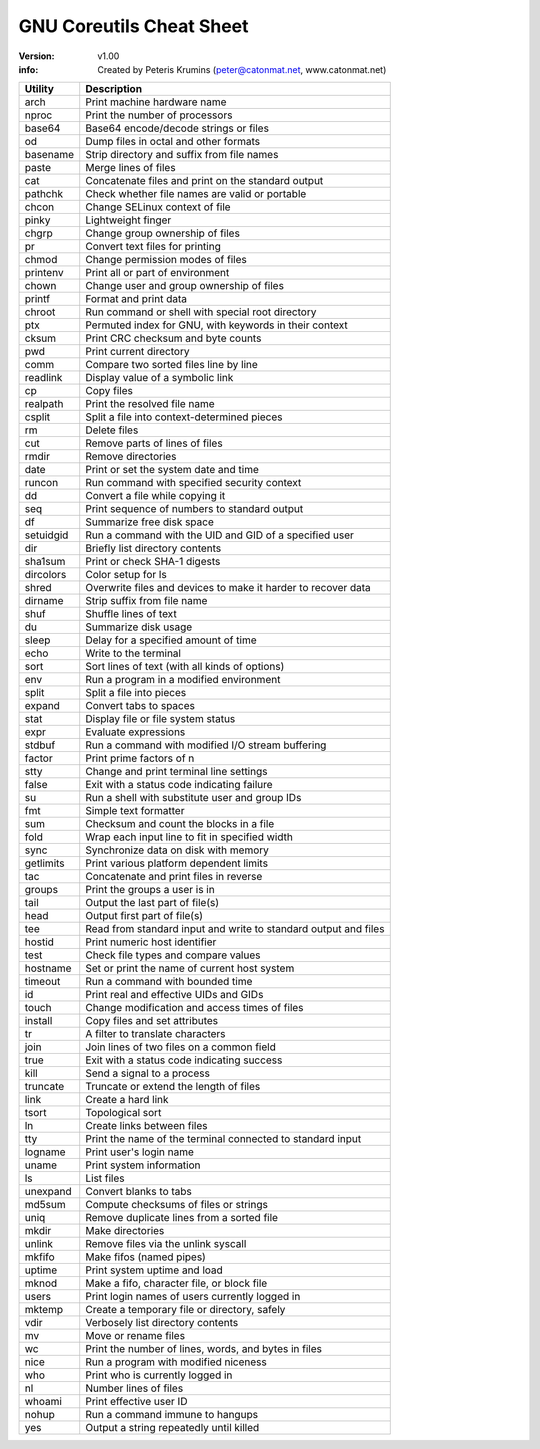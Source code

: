 GNU Coreutils Cheat Sheet
===============================================================================

:version: v1.00
:info: Created by Peteris Krumins (peter@catonmat.net, www.catonmat.net)

=============== ===============================================================
Utility		Description
=============== ===============================================================
arch		Print machine hardware name
nproc		Print the number of processors
base64		Base64 encode/decode strings or files
od		Dump files in octal and other formats
basename	Strip directory and suffix from file names
paste		Merge lines of files
cat		Concatenate files and print on the standard output
pathchk		Check whether file names are valid or portable
chcon		Change SELinux context of file
pinky		Lightweight finger
chgrp		Change group ownership of files 
pr		Convert text files for printing
chmod		Change permission modes of files 
printenv	Print all or part of environment
chown		Change user and group ownership of files 
printf		Format and print data
chroot		Run command or shell with special root directory
ptx		Permuted index for GNU, with keywords in their context
cksum		Print CRC checksum and byte counts
pwd		Print current directory
comm		Compare two sorted files line by line
readlink	Display value of a symbolic link
cp		Copy files
realpath	Print the resolved file name
csplit		Split a file into context-determined pieces
rm		Delete files
cut		Remove parts of lines of files 
rmdir		Remove directories
date		Print or set the system date and time 
runcon		Run command with specified security context
dd		Convert a file while copying it
seq		Print sequence of numbers to standard output
df		Summarize free disk space 
setuidgid	Run a command with the UID and GID of a specified user
dir		Briefly list directory contents
sha1sum		Print or check SHA-1 digests
dircolors	Color setup for ls
shred		Overwrite files and devices to make it harder to recover data
dirname		Strip suffix from file name 
shuf		Shuffle lines of text
du		Summarize disk usage 
sleep		Delay for a specified amount of time
echo		Write to the terminal
sort		Sort lines of text (with all kinds of options)
env		Run a program in a modified environment 
split		Split a file into pieces
expand		Convert tabs to spaces 
stat		Display file or file system status
expr		Evaluate expressions
stdbuf		Run a command with modified I/O stream buffering
factor		Print prime factors of n
stty		Change and print terminal line settings
false		Exit with a status code indicating failure 
su		Run a shell with substitute user and group IDs
fmt		Simple text formatter
sum		Checksum and count the blocks in a file
fold		Wrap each input line to fit in specified width
sync		Synchronize data on disk with memory
getlimits	Print various platform dependent limits
tac		Concatenate and print files in reverse
groups		Print the groups a user is in 
tail		Output the last part of file(s)
head		Output first part of file(s) 
tee		Read from standard input and write to standard output and files
hostid		Print numeric host identifier
test		Check file types and compare values
hostname	Set or print the name of current host system
timeout		Run a command with bounded time
id		Print real and effective UIDs and GIDs
touch		Change modification and access times of files
install		Copy files and set attributes
tr		A filter to translate characters
join		Join lines of two files on a common field
true		Exit with a status code indicating success
kill		Send a signal to a process
truncate	Truncate or extend the length of files
link		Create a  hard link
tsort		Topological sort
ln		Create links between files
tty		Print the name of the terminal connected to standard input
logname		Print user's login name
uname		Print system information
ls		List files
unexpand	Convert blanks to tabs
md5sum		Compute checksums of files or strings
uniq		Remove duplicate lines from a sorted file
mkdir		Make directories
unlink		Remove files via the unlink syscall
mkfifo		Make fifos (named pipes)
uptime		Print system uptime and load
mknod		Make a fifo, character file, or block file
users		Print login names of users currently logged in
mktemp		Create a temporary file or directory, safely
vdir		Verbosely list directory contents
mv		Move or rename files
wc		Print the number of lines, words, and bytes in files
nice		Run a program with modified niceness
who		Print who is currently logged in
nl		Number lines of files
whoami		Print effective user ID
nohup		Run a command immune to hangups
yes		Output a string repeatedly until killed
=============== ===============================================================

.. vim:ft=rst:tw=79:

